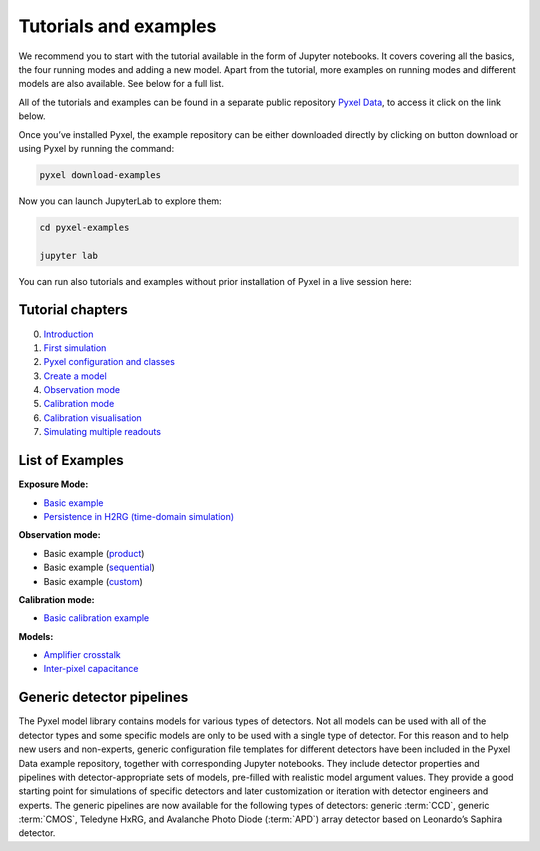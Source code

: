 .. _examples:

======================
Tutorials and examples
======================

We recommend you to start with the tutorial available in the form of Jupyter notebooks.
It covers covering all the basics, the four running modes and adding a new model. Apart from the tutorial,
more examples on running modes and different models are also available. See below for a full list.

All of the tutorials and examples can be found in a separate public repository
`Pyxel Data <https://gitlab.com/esa/pyxel-data>`_, to access it click on the link below.

.. link-button:: https://gitlab.com/esa/pyxel-data
    :type: url
    :text: To tutorials and examples repository
    :classes: btn-outline-primary btn-block

Once you’ve installed Pyxel, the example repository can be either downloaded directly by clicking on button download
or using Pyxel by running the command:

.. code-block:: console

    pyxel download-examples

Now you can launch JupyterLab to explore them:

.. code-block:: console

    cd pyxel-examples

    jupyter lab

You can run also tutorials and examples without prior installation of Pyxel in a live session here: |Binder|

.. |Binder| image:: https://static.mybinder.org/badge_logo.svg
   :target: https://mybinder.org/v2/gl/esa%2Fpyxel-data/HEAD?urlpath=lab

Tutorial chapters
-----------------

0. `Introduction <https://gitlab.com/esa/pyxel-data/-/blob/master/tutorial/00_introduction.ipynb>`_
1. `First simulation <https://gitlab.com/esa/pyxel-data/-/blob/master/tutorial/01_first_simulation.ipynb>`_
2. `Pyxel configuration and classes <https://gitlab.com/esa/pyxel-data/-/blob/master/tutorial/02_pyxel_configuration_and_classes.ipynb>`_
3. `Create a model <https://gitlab.com/esa/pyxel-data/-/blob/master/tutorial/03_create-model.ipynb>`_
4. `Observation mode <https://gitlab.com/esa/pyxel-data/-/blob/master/tutorial/04_observation_mode.ipynb>`_
5. `Calibration mode <https://gitlab.com/esa/pyxel-data/-/blob/master/tutorial/05_calibration_mode.ipynb>`_
6. `Calibration visualisation <https://gitlab.com/esa/pyxel-data/-/blob/master/tutorial/06_calibration_visualization.ipynb>`_
7. `Simulating multiple readouts <https://gitlab.com/esa/pyxel-data/-/blob/master/tutorial/07_exposure_with_multiple_readouts.ipynb>`_

List of Examples
----------------

**Exposure Mode:**

- `Basic example <https://gitlab.com/esa/pyxel-data/-/blob/master/examples/exposure/exposure.ipynb>`_
- `Persistence in H2RG (time-domain simulation) <https://gitlab.com/esa/pyxel-data/-/blob/master/examples/exposure/exposure_persistence-H4RG.ipynb>`_

**Observation mode:**

- Basic example (`product <https://gitlab.com/esa/pyxel-data/-/blob/master/examples/observation/product.ipynb>`_)
- Basic example (`sequential <https://gitlab.com/esa/pyxel-data/-/blob/master/examples/observation/sequential.ipynb>`_)
- Basic example (`custom <https://gitlab.com/esa/pyxel-data/-/blob/master/examples/observation/custom.ipynb>`_)

**Calibration mode:**

- `Basic calibration example <https://gitlab.com/esa/pyxel-data/-/blob/master/examples/calibration/calibration.ipynb>`_

**Models:**

- `Amplifier crosstalk <https://gitlab.com/esa/pyxel-data/-/blob/master/examples/models/amplifier%20crosstalk/crosstalk.ipynb>`_
- `Inter-pixel capacitance <https://gitlab.com/esa/pyxel-data/-/blob/master/examples/models/inter-pixel%20capacitance/ipc.ipynb>`_

Generic detector pipelines
--------------------------

The Pyxel model library contains models for various types of detectors.
Not all models can be used with all of the detector types
and some specific models are only to be used with a single type of detector.
For this reason and to help new users and non-experts,
generic configuration file templates for different detectors have been included in the Pyxel Data example repository,
together with corresponding Jupyter notebooks.
They include detector properties and pipelines with detector-appropriate sets of models,
pre-filled with realistic model argument values.
They provide a good starting point for simulations of specific detectors and later customization
or iteration with detector engineers and experts.
The generic pipelines are now available for the following types
of detectors: generic :term:`CCD`, generic :term:`CMOS`, Teledyne HxRG,
and Avalanche Photo Diode (:term:`APD`) array detector based on Leonardo’s Saphira detector.